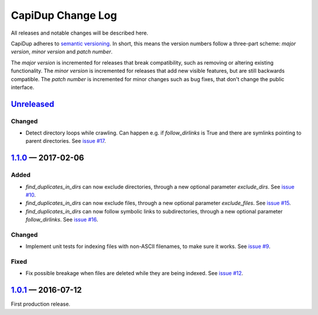 CapiDup Change Log
==================

All releases and notable changes will be described here.

CapiDup adheres to `semantic versioning <http://semver.org>`_. In short, this
means the version numbers follow a three-part scheme: *major version*, *minor
version* and *patch number*.

The *major version* is incremented for releases that break compatibility, such
as removing or altering existing functionality. The *minor version* is
incremented for releases that add new visible features, but are still backwards
compatible. The *patch number* is incremented for minor changes such as bug
fixes, that don't change the public interface.


Unreleased__
------------
__ https://github.com/israel-lugo/capidup/compare/v1.1.0...HEAD


Changed
.......

- Detect directory loops while crawling. Can happen e.g. if `follow_dirlinks`
  is True and there are symlinks pointing to parent directories. See
  `issue #17`_.


1.1.0_ — 2017-02-06
-------------------

Added
.....

- `find_duplicates_in_dirs` can now exclude directories, through a new optional
  parameter `exclude_dirs`. See `issue #10`_.

- `find_duplicates_in_dirs` can now exclude files, through a new optional
  parameter `exclude_files`. See `issue #15`_.

- `find_duplicates_in_dirs` can now follow symbolic links to subdirectories,
  through a new optional parameter `follow_dirlinks`. See `issue #16`_.

Changed
.......

- Implement unit tests for indexing files with non-ASCII filenames, to make
  sure it works. See `issue #9`_.

Fixed
.....

- Fix possible breakage when files are deleted while they are being indexed.
  See `issue #12`_.


1.0.1_ — 2016-07-12
-------------------

First production release.


.. _issue #9: https://github.com/israel-lugo/capidup/issues/9
.. _issue #10: https://github.com/israel-lugo/capidup/issues/10
.. _issue #12: https://github.com/israel-lugo/capidup/issues/12
.. _issue #15: https://github.com/israel-lugo/capidup/issues/15
.. _issue #16: https://github.com/israel-lugo/capidup/issues/16
.. _issue #17: https://github.com/israel-lugo/capidup/issues/17

.. _1.1.0: https://github.com/israel-lugo/capidup/tree/v1.1.0
.. _1.0.1: https://github.com/israel-lugo/capidup/tree/v1.0.1
